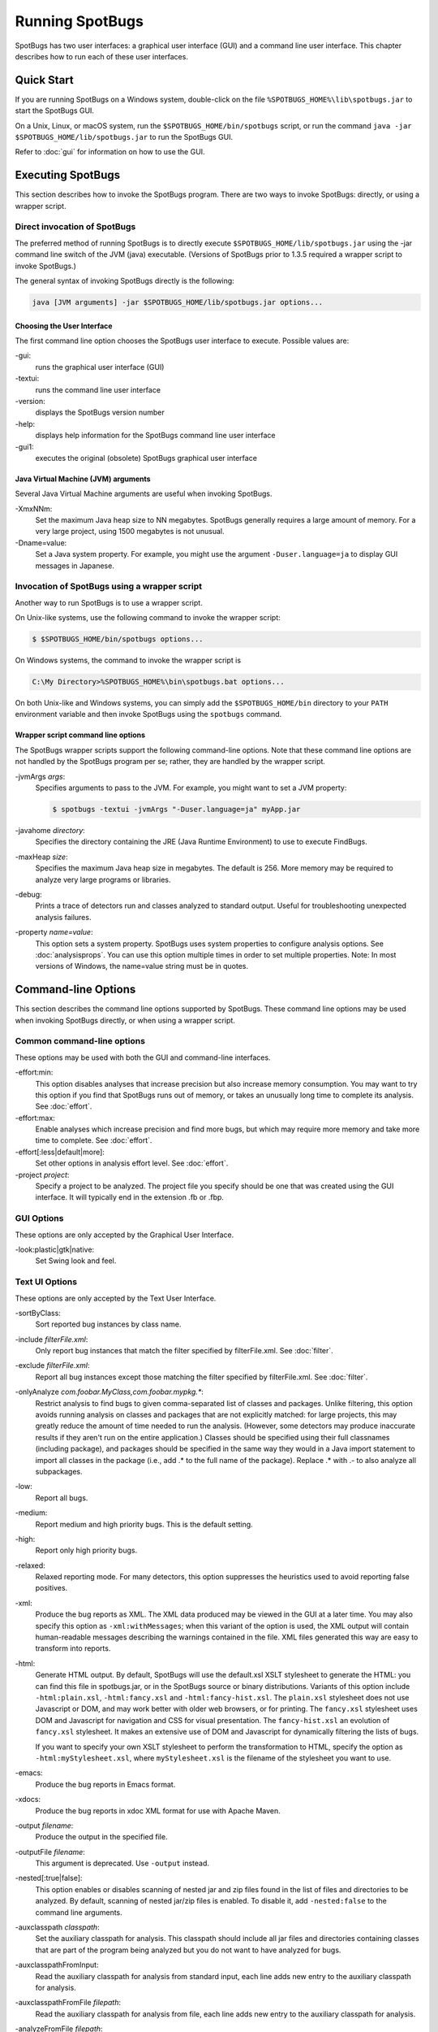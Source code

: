 Running SpotBugs
================

SpotBugs has two user interfaces: a graphical user interface (GUI) and a command line user interface.
This chapter describes how to run each of these user interfaces.

Quick Start
-----------

If you are running SpotBugs on a Windows system, double-click on the file ``%SPOTBUGS_HOME%\lib\spotbugs.jar`` to start the SpotBugs GUI.

On a Unix, Linux, or macOS system, run the ``$SPOTBUGS_HOME/bin/spotbugs`` script, or run the command ``java -jar $SPOTBUGS_HOME/lib/spotbugs.jar`` to run the SpotBugs GUI.

Refer to :doc:`gui` for information on how to use the GUI.

Executing SpotBugs
------------------

This section describes how to invoke the SpotBugs program.
There are two ways to invoke SpotBugs: directly, or using a wrapper script.

Direct invocation of SpotBugs
^^^^^^^^^^^^^^^^^^^^^^^^^^^^^

The preferred method of running SpotBugs is to directly execute ``$SPOTBUGS_HOME/lib/spotbugs.jar`` using the -jar command line switch of the JVM (java) executable.
(Versions of SpotBugs prior to 1.3.5 required a wrapper script to invoke SpotBugs.)

The general syntax of invoking SpotBugs directly is the following:

.. code:: sh

    java [JVM arguments] -jar $SPOTBUGS_HOME/lib/spotbugs.jar options...

Choosing the User Interface
***************************

The first command line option chooses the SpotBugs user interface to execute. Possible values are:

-gui:
  runs the graphical user interface (GUI)

-textui:
  runs the command line user interface

-version:
  displays the SpotBugs version number

-help:
  displays help information for the SpotBugs command line user interface

-gui1:
  executes the original (obsolete) SpotBugs graphical user interface

Java Virtual Machine (JVM) arguments
************************************

Several Java Virtual Machine arguments are useful when invoking SpotBugs.

-XmxNNm:
  Set the maximum Java heap size to NN megabytes.
  SpotBugs generally requires a large amount of memory.
  For a very large project, using 1500 megabytes is not unusual.

-Dname=value:
  Set a Java system property.
  For example, you might use the argument ``-Duser.language=ja`` to display GUI messages in Japanese.

Invocation of SpotBugs using a wrapper script
^^^^^^^^^^^^^^^^^^^^^^^^^^^^^^^^^^^^^^^^^^^^^

Another way to run SpotBugs is to use a wrapper script.

On Unix-like systems, use the following command to invoke the wrapper script:

.. code:: sh

    $ $SPOTBUGS_HOME/bin/spotbugs options...

On Windows systems, the command to invoke the wrapper script is

.. code:: sh

    C:\My Directory>%SPOTBUGS_HOME%\bin\spotbugs.bat options...

On both Unix-like and Windows systems, you can simply add the ``$SPOTBUGS_HOME/bin`` directory to your ``PATH`` environment variable and then invoke SpotBugs using the ``spotbugs`` command.

Wrapper script command line options
***********************************

The SpotBugs wrapper scripts support the following command-line options.
Note that these command line options are not handled by the SpotBugs program per se; rather, they are handled by the wrapper script.

-jvmArgs *args*:
  Specifies arguments to pass to the JVM. For example, you might want to set a JVM property:

  .. code:: sh

      $ spotbugs -textui -jvmArgs "-Duser.language=ja" myApp.jar

-javahome *directory*:
  Specifies the directory containing the JRE (Java Runtime Environment) to use to execute FindBugs.

-maxHeap *size*:
  Specifies the maximum Java heap size in megabytes. The default is 256.
  More memory may be required to analyze very large programs or libraries.

-debug:
  Prints a trace of detectors run and classes analyzed to standard output.
  Useful for troubleshooting unexpected analysis failures.

-property *name=value*:
  This option sets a system property.
  SpotBugs uses system properties to configure analysis options.
  See :doc:`analysisprops`.
  You can use this option multiple times in order to set multiple properties.
  Note: In most versions of Windows, the name=value string must be in quotes.

Command-line Options
--------------------

This section describes the command line options supported by SpotBugs.
These command line options may be used when invoking SpotBugs directly, or when using a wrapper script.

Common command-line options
^^^^^^^^^^^^^^^^^^^^^^^^^^^

These options may be used with both the GUI and command-line interfaces.

-effort:min:
  This option disables analyses that increase precision but also increase memory consumption.
  You may want to try this option if you find that SpotBugs runs out of memory, or takes an unusually long time to complete its analysis.
  See :doc:`effort`.

-effort:max:
  Enable analyses which increase precision and find more bugs, but which may require more memory and take more time to complete.
  See :doc:`effort`.

-effort[:less|default|more]:
  Set other options in analysis effort level.
  See :doc:`effort`.

-project *project*:
  Specify a project to be analyzed. The project file you specify should be one that was created using the GUI interface.
  It will typically end in the extension .fb or .fbp.

GUI Options
^^^^^^^^^^^

These options are only accepted by the Graphical User Interface.

-look:plastic|gtk|native:
  Set Swing look and feel.

Text UI Options
^^^^^^^^^^^^^^^

These options are only accepted by the Text User Interface.

-sortByClass:
  Sort reported bug instances by class name.

-include *filterFile.xml*:
  Only report bug instances that match the filter specified by filterFile.xml.
  See :doc:`filter`.

-exclude *filterFile.xml*:
  Report all bug instances except those matching the filter specified by filterFile.xml.
  See :doc:`filter`.

-onlyAnalyze *com.foobar.MyClass,com.foobar.mypkg.**:
  Restrict analysis to find bugs to given comma-separated list of classes and packages.
  Unlike filtering, this option avoids running analysis on classes and packages that are not explicitly matched: for large projects, this may greatly reduce the amount of time needed to run the analysis.
  (However, some detectors may produce inaccurate results if they aren't run on the entire application.)
  Classes should be specified using their full classnames (including package), and packages should be specified in the same way they would in a Java import statement to import all classes in the package (i.e., add .* to the full name of the package).
  Replace .* with .- to also analyze all subpackages.

-low:
  Report all bugs.

-medium:
  Report medium and high priority bugs. This is the default setting.

-high:
  Report only high priority bugs.

-relaxed:
  Relaxed reporting mode.
  For many detectors, this option suppresses the heuristics used to avoid reporting false positives.

-xml:
  Produce the bug reports as XML.
  The XML data produced may be viewed in the GUI at a later time.
  You may also specify this option as ``-xml:withMessages``; when this variant of the option is used, the XML output will contain human-readable messages describing the warnings contained in the file.
  XML files generated this way are easy to transform into reports.

-html:
  Generate HTML output. By default, SpotBugs will use the default.xsl XSLT stylesheet to generate the HTML: you can find this file in spotbugs.jar, or in the SpotBugs source or binary distributions.
  Variants of this option include ``-html:plain.xsl``, ``-html:fancy.xsl`` and ``-html:fancy-hist.xsl``.
  The ``plain.xsl`` stylesheet does not use Javascript or DOM, and may work better with older web browsers, or for printing.
  The ``fancy.xsl`` stylesheet uses DOM and Javascript for navigation and CSS for visual presentation.
  The ``fancy-hist.xsl`` an evolution of ``fancy.xsl`` stylesheet. It makes an extensive use of DOM and Javascript for dynamically filtering the lists of bugs.

  If you want to specify your own XSLT stylesheet to perform the transformation to HTML, specify the option as ``-html:myStylesheet.xsl``, where ``myStylesheet.xsl`` is the filename of the stylesheet you want to use.

-emacs:
  Produce the bug reports in Emacs format.

-xdocs:
  Produce the bug reports in xdoc XML format for use with Apache Maven.

-output *filename*:
  Produce the output in the specified file.

-outputFile *filename*:
  This argument is deprecated. Use ``-output`` instead.

-nested[:true|false]:
  This option enables or disables scanning of nested jar and zip files found in the list of files and directories to be analyzed.
  By default, scanning of nested jar/zip files is enabled. To disable it, add ``-nested:false`` to the command line arguments.

-auxclasspath *classpath*:
  Set the auxiliary classpath for analysis.
  This classpath should include all jar files and directories containing classes that are part of the program being analyzed but you do not want to have analyzed for bugs.

-auxclasspathFromInput:
  Read the auxiliary classpath for analysis from standard input, each line adds new entry to the auxiliary classpath for analysis.

-auxclasspathFromFile *filepath*:
  Read the auxiliary classpath for analysis from file, each line adds new entry to the auxiliary classpath for analysis.

-analyzeFromFile *filepath*:
  Read the files to analyze from file, each line adds new entry to the classpath for analysis.

-userPrefs *edu.umd.cs.findbugs.core.prefs*:
  Set the path of the user preferences file to use, which might override some of the options above.
  Specifying userPrefs as first argument would mean some later options will override them, as last argument would mean they will override some previous options).
  This rationale behind this option is to reuse SpotBugs Eclipse project settings for command line execution.

-showPlugins:
  Show list of available detector plugins.
  
-pluginList <jar1[;jar2...]>:
  Specify list of plugin Jar files to load.
  
-home <home directory>:
  Specify SpotBugs home directory.
    
-adjustExperimental:
  Lower priority of experimental Bug Patterns.
  
-workHard:
  Ensure analysis effort is at least 'default'.

-conserveSpace:
  Same as -effort:min (for backward compatibility).

Output options
^^^^^^^^^^^^^^
-timestampNow:
  Set timestamp of results to be current time.

-quiet:
  Suppress error messages.

-longBugCodes:
  Report long bug codes.

-progress:
  Display progress in terminal window.

-release <release name>:
  Set the release name of the analyzed application.

-maxRank <rank>:
  Only report issues with a bug rank at least as scary as that provided.

-dontCombineWarnings:
  Don't combine warnings that differ only in line number.

-train[:outputDir]:
  Save training data (experimental); output dir defaults to '.'.

-useTraining[:inputDir]:
  Use training data (experimental); input dir defaults to '.'.

-redoAnalysis <filename>:
  Redo analysis using configureation from previous analysis.

-sourceInfo <filename>:
  Specify source info file (line numbers for fields/classes).

-projectName <project name>:
  Descriptive name of project.

-reanalyze <filename>:
  Redo analysis in provided file.
  
Output filtering options
^^^^^^^^^^^^^^^^^^^^^^^^
-bugCategories <cat1[,cat2...]>:
  Only report bugs in given categories.

-excludeBugs <baseline bugs>:
  Exclude bugs that are also reported in the baseline xml output.

-applySuppression:
  Exclude any bugs that match suppression filter loaded from fbp file.

Detector (visitor) configuration options
^^^^^^^^^^^^^^^^^^^^^^^^^^^^^^^^^^^^^^^^
-visitors <v1[,v2...]>:
  Run only named visitors.

-omitVisitors <v1[,v2...]>:
  Omit named visitors.

-chooseVisitors <+v1,-v2,...>:
  Selectively enable/disable detectors.

-choosePlugins <+p1,-p2,...>:
  Selectively enable/disable plugins.

-adjustPriority <v1=(raise|lower)[,...]>:
  Raise/lower priority of warnings for given visitor(s)

Project configuration options
^^^^^^^^^^^^^^^^^^^^^^^^^^^^^
-sourcepath <source path>:
  Set source path for analyzed classes.

-exitcode:
  Set exit code of process.

-noClassOk:
  Output empty warning file if no classes are specified.

-xargs:
  Get list of classfiles/jarfiles from standard input rather than command line.

-bugReporters <name,name2,-name3>:
  Bug reporter decorators to explicitly enable/disable.

-printConfiguration:
  Print configuration and exit, without running analysis.
